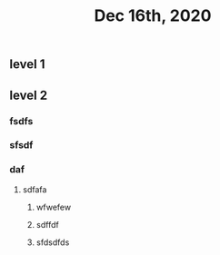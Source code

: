 #+TITLE: Dec 16th, 2020

** level 1
** level 2
*** fsdfs
*** sfsdf
*** daf
**** sdfafa
***** wfwefew
***** sdffdf
***** sfdsdfds

